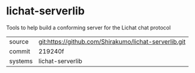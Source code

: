 * lichat-serverlib

Tools to help build a conforming server for the Lichat chat protocol

|---------+-------------------------------------------------------|
| source  | git:https://github.com/Shirakumo/lichat-serverlib.git |
| commit  | 219240f                                               |
| systems | lichat-serverlib                                      |
|---------+-------------------------------------------------------|
